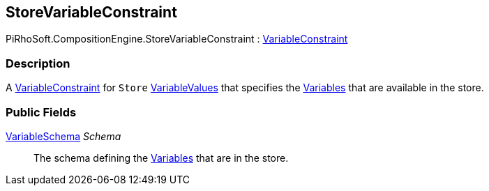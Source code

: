 [#reference/store-variable-constraint]

## StoreVariableConstraint

PiRhoSoft.CompositionEngine.StoreVariableConstraint : <<reference/variable-constraint.html,VariableConstraint>>

### Description

A <<reference/variable-constraint.html,VariableConstraint>> for `Store` <<reference/variable-values.html,VariableValues>> that specifies the <<reference/variable.html,Variables>> that are available in the store.

### Public Fields

<<reference/variable-schema.html,VariableSchema>> _Schema_::

The schema defining the <<reference/variable.html,Variables>> that are in the store.